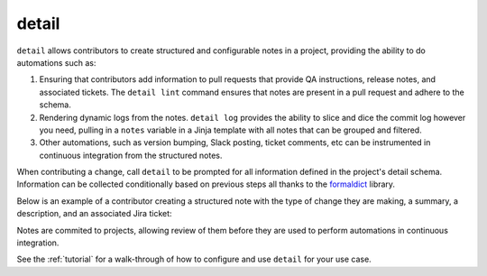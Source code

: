 detail
=======

``detail`` allows contributors to create structured and configurable notes in a project,
providing the ability to do automations such as:

1. Ensuring that contributors add information to pull requests that provide
   QA instructions, release notes, and associated tickets. The ``detail lint`` command
   ensures that notes are present in a pull request and adhere to the schema.

2. Rendering dynamic logs from the notes. ``detail log`` provides the ability
   to slice and dice the commit log however you need, pulling in a ``notes``
   variable in a Jinja template with all notes that can be grouped and filtered.

3. Other automations, such as version bumping, Slack posting, ticket comments,
   etc can be instrumented in continuous integration from the structured notes.

When contributing a change, call ``detail`` to be prompted for all information
defined in the project's detail schema. Information can be collected conditionally
based on previous steps all thanks to the `formaldict <https://github.com/Opus10/formaldict>`__ library.

Below is an example of a contributor creating a structured note with the type
of change they are making, a summary, a description, and an associated Jira
ticket:

.. image:: _static/detail-intro.gif
   :width: 600

Notes are commited to projects, allowing review of them before they are used to
perform automations in continuous integration.

See the :ref:`tutorial` for a walk-through of how to
configure and use ``detail`` for your use case.
